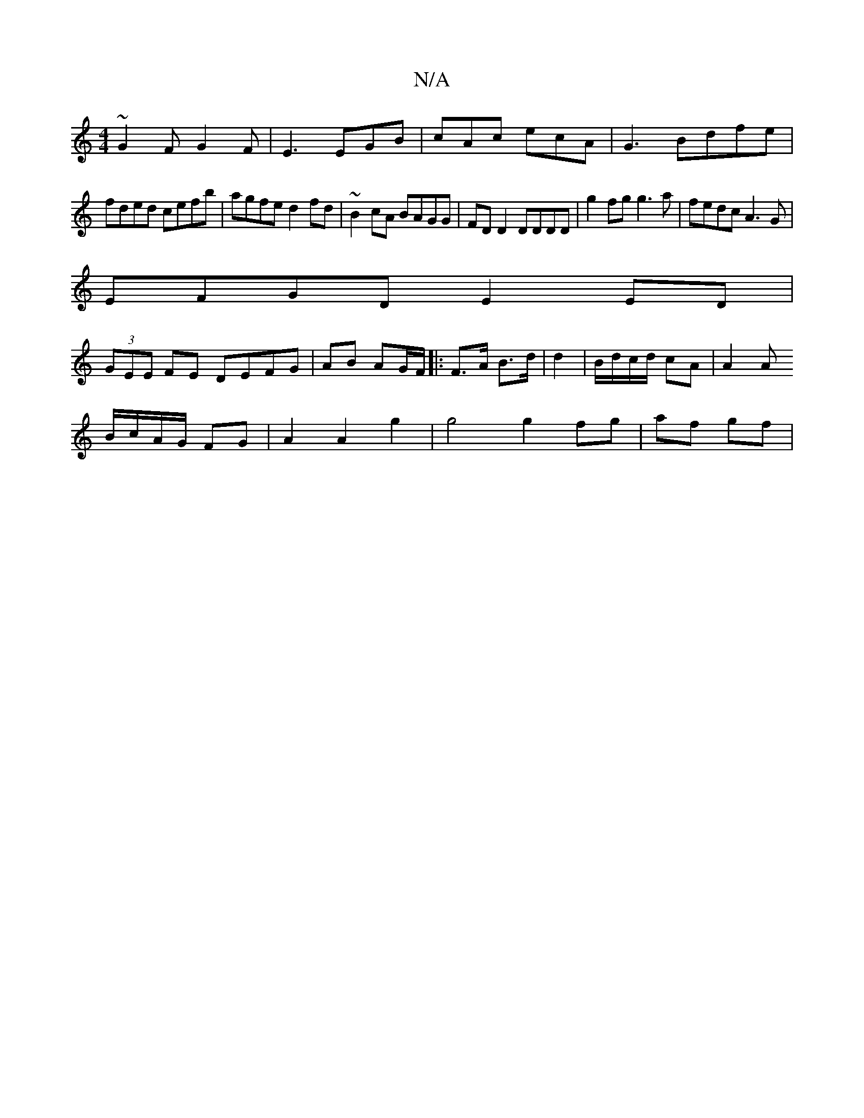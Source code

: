 X:1
T:N/A
M:4/4
R:N/A
K:Cmajor
8/8
~G2F G2F|E3 EGB|cAc ecA|G3 Bdfe|
fded cefb|agfe d2fd|~B2cA BAGG|FDD2 DDDD|g2fg g3a|fedc A3G|
EFGD E2 ED|
(3GEE FE DEFG|AB AG/F/ |:F>A B>d | d2 |B/d/c/d/ cA | A2 A
B/c/A/G/ FG|A2A2g2|g4 g2fg|af gf|